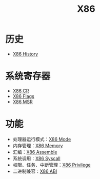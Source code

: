 :PROPERTIES:
:ID:       e016355e-c94d-4611-92ba-d99bba8eba53
:END:
#+title: X86

* 历史
- [[id:8e8bdb52-39c5-4b4f-9967-f9efbbf7aa62][X86 History]]

* 系统寄存器
- [[id:4b29cade-1a3a-4125-b2f0-583940087ccc][X86 CR]]
- [[id:8f9bcfe4-6c9e-4fed-a31b-abebb42e6d22][X86 Flags]]
- [[id:55a1b54b-6d09-4c50-ac4b-ac50facc581d][X86 MSR]]

* 功能
- 处理器运行模式：[[id:eb0ae23c-8fb3-4f62-853c-c9c30c672414][X86 Mode]]
- 内存管理：[[id:9577b8fa-bb2f-4dd0-a985-1fc53dcb196e][X86 Memory]]
- 汇编：[[id:a733fdd8-e161-4d9c-bed4-cfde736421b0][X86 Assemble]]
- 系统调用：[[id:4764e866-da4b-4291-9d89-cd1a187c1bec][X86 Syscall]]
- 权限、任务、中断管理：[[id:fef51f33-848b-4a3f-aeb7-f9ca620577ef][X86 Privilege]]
- 二进制兼容：[[id:929d7b6f-554a-4902-80eb-2466aa11185b][X86 ABI]]
